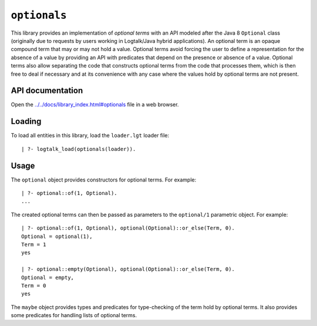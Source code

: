 ``optionals``
=============

This library provides an implementation of *optional terms* with an API
modeled after the Java 8 ``Optional`` class (originally due to requests
by users working in Logtalk/Java hybrid applications). An optional term
is an opaque compound term that may or may not hold a value. Optional
terms avoid forcing the user to define a representation for the absence
of a value by providing an API with predicates that depend on the
presence or absence of a value. Optional terms also allow separating the
code that constructs optional terms from the code that processes them,
which is then free to deal if necessary and at its convenience with any
case where the values hold by optional terms are not present.

API documentation
-----------------

Open the
`../../docs/library_index.html#optionals <../../docs/library_index.html#optionals>`__
file in a web browser.

Loading
-------

To load all entities in this library, load the ``loader.lgt`` loader
file:

::

   | ?- logtalk_load(optionals(loader)).

Usage
-----

The ``optional`` object provides constructors for optional terms. For
example:

::

   | ?- optional::of(1, Optional).
   ...

The created optional terms can then be passed as parameters to the
``optional/1`` parametric object. For example:

::

   | ?- optional::of(1, Optional), optional(Optional)::or_else(Term, 0).
   Optional = optional(1),
   Term = 1
   yes

   | ?- optional::empty(Optional), optional(Optional)::or_else(Term, 0).
   Optional = empty,
   Term = 0
   yes

The ``maybe`` object provides types and predicates for type-checking of
the term hold by optional terms. It also provides some predicates for
handling lists of optional terms.
